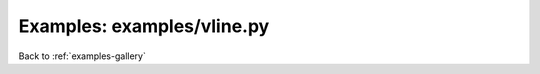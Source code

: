 Examples: examples/vline.py
===========================


.. image:: examples/vline.png

Back to :ref:`examples-gallery`

.. code-block:: python
    :linenos:


    scatter = Scatter()
    scatter.label="Hooray dots with vlines!"
    
    scatter.xValues = [
    7, 6, 3, 5, 7, 6, 1, 1, 6, 5, 8, 6, 7, 8, 0, 2, 9, 3, 9,
    5, 4, 5, 0, 0, 2, 3, 1, 4, 1, 3, 3, 8, 1, 5, 2, 6, 0, 3,
    5, 1, 4, 9, 5, 1, 9, 9, 9, 7, 6, 5, 8, 6, 0, 2, 6, 9, 2,
    5, 6, 9, 7, 8, 7, 6, 5, 9, 9, 2, 4, 9, 0, 1, 1, 1, 6, 4,
    5, 8, 9, 1, 2, 1, 4, 5, 9, 7, 4, 9, 2, 9, 2, 5, 2, 2, 0,
    2, 1, 9, 3, 6]
    scatter.yValues = [
    2, 5, 9, 5, 9, 3, 6, 1, 6, 0, 0, 6, 2, 5, 3, 9, 2, 7, 6,
    2, 3, 1, 9, 9, 5, 2, 9, 0, 2, 3, 0, 2, 5, 5, 8, 4, 1, 9,
    8, 6, 1, 6, 9, 2, 4, 9, 2, 8, 1, 1, 2, 1, 0, 6, 3, 4, 2,
    5, 6, 8, 6, 9, 0, 6, 8, 6, 8, 1, 6, 2, 2, 3, 6, 2, 2, 2,
    0, 2, 4, 6, 8, 5, 1, 4, 2, 3, 5, 3, 1, 0, 6, 0, 1, 6, 8,
    9, 3, 9, 3, 7]
    
    vline1 = VLine()
    vline1.xValues = [2,8]
    vline1.color = 'CornflowerBlue'
    
    vline2 = VLine()
    vline2.xValues = [1,9]
    vline2.color = 'GoldenRod'
    
    plot = Plot()
    plot.hasLegend()
    plot.add(scatter)
    plot.add(vline1)
    plot.add(vline2)
    plot.save("vline.png")
    
